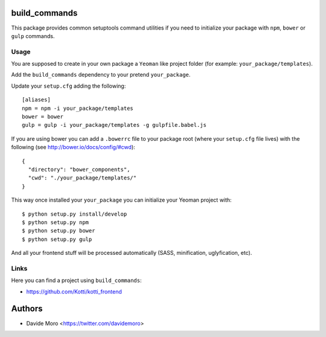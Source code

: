 build_commands
==============

|build status|_
|code coverage|_

.. |build status| image:: https://secure.travis-ci.org/davidemoro/build_commands.png?branch=master
.. _build status: http://travis-ci.org/davidemoro/build_commands
.. |code coverage| image:: http://codecov.io/github/davidemoro/build_commands/coverage.svg?branch=master
.. _code coverage: http://codecov.io/github/davidemoro/build_commands?branch=master

This package provides common setuptools command utilities if you
need to initialize your package with ``npm``, ``bower``
or ``gulp`` commands.

Usage
-----

You are supposed to create in your own package a ``Yeoman`` like
project folder (for example: ``your_package/templates``).

Add the ``build_commands`` dependency to your pretend ``your_package``.

Update your ``setup.cfg`` adding the following::

    [aliases]
    npm = npm -i your_package/templates
    bower = bower
    gulp = gulp -i your_package/templates -g gulpfile.babel.js

If you are using bower you can add a ``.bowerrc`` file to your
package root (where your ``setup.cfg`` file lives) with the
following (see http://bower.io/docs/config/#cwd)::

    {
      "directory": "bower_components",
      "cwd": "./your_package/templates/"
    }


This way once installed your ``your_package`` you can initialize your
Yeoman project with::

    $ python setup.py install/develop
    $ python setup.py npm
    $ python setup.py bower
    $ python setup.py gulp

And all your frontend stuff will be processed automatically (SASS, minification,
uglyfication, etc).

Links
-----

Here you can find a project using ``build_commands``:

* https://github.com/Kotti/kotti_frontend

Authors
=======

* Davide Moro <https://twitter.com/davidemoro>
